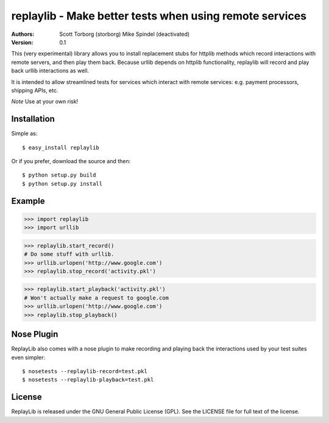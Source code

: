 ==================================================================================
replaylib - Make better tests when using remote services
==================================================================================

:Authors:
    Scott Torborg (storborg)
    Mike Spindel (deactivated)
:Version: 0.1

This (very experimental) library allows you to install replacement stubs
for httplib methods which record interactions with remote servers, and then
play them back. Because urllib depends on httplib functionality, replaylib
will record and play back urllib interactions as well.

It is intended to allow streamlined tests for services which interact with
remote services: e.g. payment processors, shipping APIs, etc.

*Note* Use at your own risk!

Installation
============

Simple as::

    $ easy_install replaylib

Or if you prefer, download the source and then::

    $ python setup.py build
    $ python setup.py install

Example
=======

>>> import replaylib
>>> import urllib

>>> replaylib.start_record()
# Do some stuff with urllib.
>>> urllib.urlopen('http://www.google.com')
>>> replaylib.stop_record('activity.pkl')

>>> replaylib.start_playback('activity.pkl')
# Won't actually make a request to google.com
>>> urllib.urlopen('http://www.google.com')
>>> replaylib.stop_playback()

Nose Plugin
===========

ReplayLib also comes with a nose plugin to make recording and playing back the
interactions used by your test suites even simpler::

    $ nosetests --replaylib-record=test.pkl
    $ nosetests --replaylib-playback=test.pkl


License
=======

ReplayLib is released under the GNU General Public License (GPL). See the
LICENSE file for full text of the license.


.. # vim: syntax=rst expandtab tabstop=4 shiftwidth=4 shiftround
